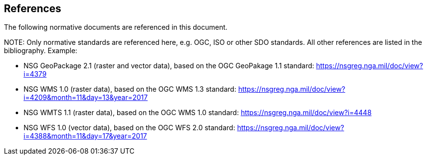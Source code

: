 [[references]]
== References

The following normative documents are referenced in this document.

.NOTE: Only normative standards are referenced here, e.g. OGC, ISO or other SDO standards. All other references are listed in the bibliography. Example:

* NSG GeoPackage 2.1 (raster and vector data), based on the OGC GeoPakage 1.1 standard: https://nsgreg.nga.mil/doc/view?i=4379
* NSG WMS 1.0 (raster data), based on the OGC WMS 1.3 standard:
https://nsgreg.nga.mil/doc/view?i=4209&month=11&day=13&year=2017
* NSG WMTS 1.1 (raster data), based on the OGC WMS 1.0 standard:
https://nsgreg.nga.mil/doc/view?i=4448
* NSG WFS 1.0 (vector data), based on the OGC WFS 2.0 standard:
https://nsgreg.nga.mil/doc/view?i=4388&month=11&day=17&year=2017
